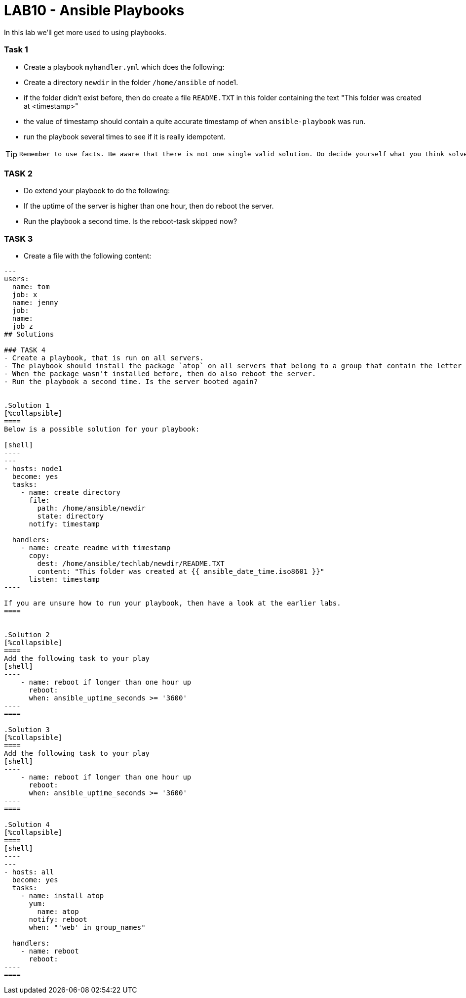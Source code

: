 # LAB10 - Ansible Playbooks

In this lab we'll get more used to using playbooks.

### Task 1
- Create a playbook `myhandler.yml` which does the following:
- Create a directory `newdir` in the folder `/home/ansible` of node1.
- if the folder didn't exist before, then do create a file `README.TXT` in this folder containing the text "This folder was created at <timestamp>"
- the value of timestamp should contain a quite accurate timestamp of when `ansible-playbook` was run.
- run the playbook several times to see if it is really idempotent.

[TIP]
====
 Remember to use facts. Be aware that there is not one single valid solution. Do decide yourself what you think solves the problem best.
====

### TASK 2
- Do extend your playbook to do the following:
- If the uptime of the server is higher than one hour, then do reboot the server.
- Run the playbook a second time. Is the reboot-task skipped now?

### TASK 3
- Create a file with the following content:
```
---
users:
  name: tom
  job: x
  name: jenny 
  job: 
  name: 
  job z
## Solutions

### TASK 4
- Create a playbook, that is run on all servers.
- The playbook should install the package `atop` on all servers that belong to a group that contain the letter `e` in its name.
- When the package wasn't installed before, then do also reboot the server.
- Run the playbook a second time. Is the server booted again?


.Solution 1
[%collapsible]
====
Below is a possible solution for your playbook: 

[shell]
----
---
- hosts: node1
  become: yes
  tasks:
    - name: create directory
      file:
        path: /home/ansible/newdir
        state: directory
      notify: timestamp

  handlers:
    - name: create readme with timestamp 
      copy:
        dest: /home/ansible/techlab/newdir/README.TXT
        content: "This folder was created at {{ ansible_date_time.iso8601 }}"    
      listen: timestamp
----

If you are unsure how to run your playbook, then have a look at the earlier labs.
====


.Solution 2
[%collapsible]
====
Add the following task to your play
[shell]
----
    - name: reboot if longer than one hour up
      reboot:
      when: ansible_uptime_seconds >= '3600'
----
====

.Solution 3
[%collapsible]
====
Add the following task to your play
[shell]
----
    - name: reboot if longer than one hour up
      reboot:
      when: ansible_uptime_seconds >= '3600'
----
====

.Solution 4
[%collapsible]
====
[shell]
----
---
- hosts: all
  become: yes
  tasks:
    - name: install atop
      yum:
        name: atop
      notify: reboot
      when: "'web' in group_names"

  handlers:
    - name: reboot
      reboot:
----
====
